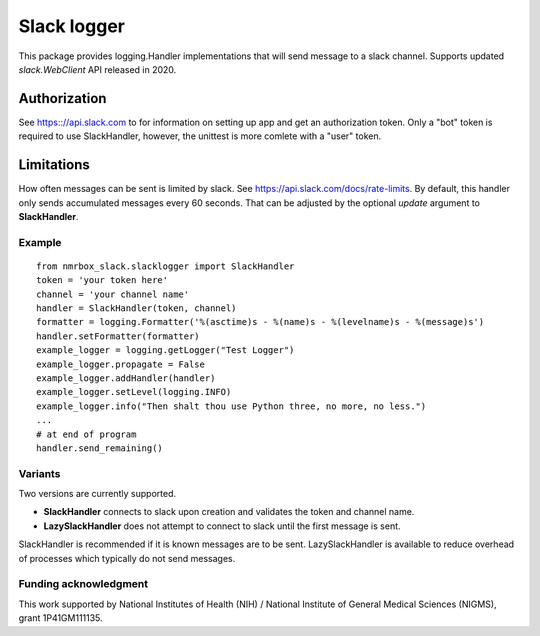 Slack logger
============

This package provides logging.Handler implementations that will send message to a
slack channel. Supports updated *slack.WebClient* API released in 2020.

Authorization
-------------

See https:://api.slack.com to for information on setting up app and get
an authorization token. Only a "bot" token is required to use
SlackHandler, however, the unittest is more comlete with a "user" token.

Limitations
-----------

How often messages can be sent is limited by slack. See
https://api.slack.com/docs/rate-limits. By default, this handler only
sends accumulated messages every 60 seconds. That can be adjusted by the
optional *update* argument to **SlackHandler**.

Example
~~~~~~~

::

    from nmrbox_slack.slacklogger import SlackHandler
    token = 'your token here'
    channel = 'your channel name'
    handler = SlackHandler(token, channel)
    formatter = logging.Formatter('%(asctime)s - %(name)s - %(levelname)s - %(message)s')
    handler.setFormatter(formatter)
    example_logger = logging.getLogger("Test Logger")
    example_logger.propagate = False
    example_logger.addHandler(handler)
    example_logger.setLevel(logging.INFO)
    example_logger.info("Then shalt thou use Python three, no more, no less.")
    ...
    # at end of program
    handler.send_remaining()

Variants
~~~~~~~~
Two versions are currently supported.

- **SlackHandler** connects to slack upon creation and validates the token and channel name.
- **LazySlackHandler** does not attempt to connect to slack until the first message is sent.

SlackHandler is recommended if it is known messages are to be sent. LazySlackHandler is available
to reduce overhead of processes which typically do not send messages.

Funding acknowledgment
~~~~~~~~~~~~~~~~~~~~~~

This work supported by National Institutes of Health (NIH) / National
Institute of General Medical Sciences (NIGMS), grant 1P41GM111135.
